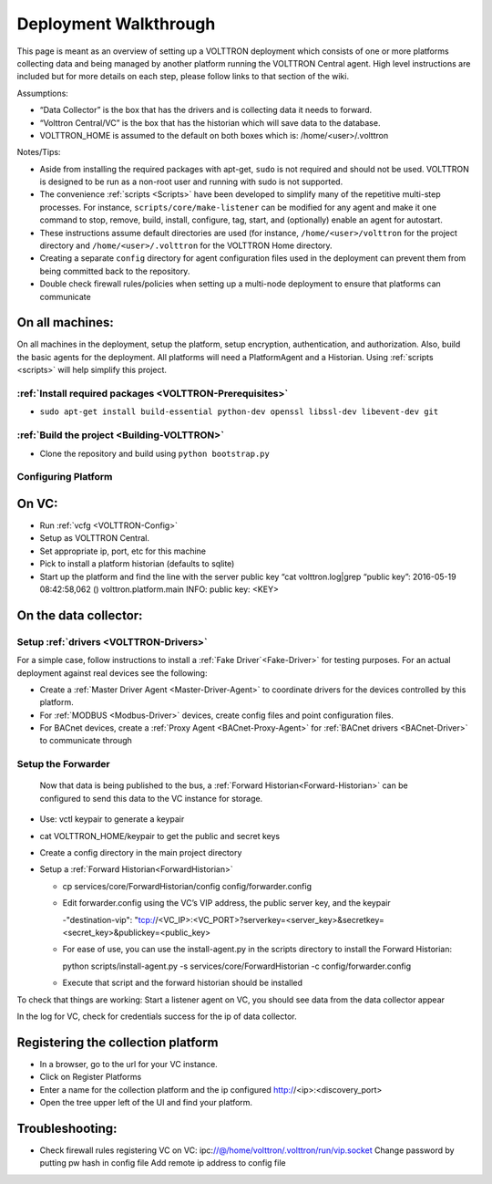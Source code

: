 .. _Deployment-Walkthrough:

Deployment Walkthrough
~~~~~~~~~~~~~~~~~~~~~~

This page is meant as an overview of setting up a VOLTTRON deployment
which consists of one or more platforms collecting data and being
managed by another platform running the VOLTTRON Central agent. High
level instructions are included but for more details on each step,
please follow links to that section of the wiki.

Assumptions:

- “Data Collector” is the box that has the drivers and is collecting data it needs to forward.
- “Volttron Central/VC” is the box that has the historian which will save data to the database.
- VOLTTRON_HOME is assumed to the default on both boxes which is: /home/<user>/.volttron

Notes/Tips:

-  Aside from installing the required packages with apt-get, ``sudo`` is
   not required and should not be used. VOLTTRON is designed to be run
   as a non-root user and running with sudo is not supported.
-  The convenience :ref:`scripts <Scripts>` have been developed to simplify
   many of the repetitive multi-step processes. For instance,
   ``scripts/core/make-listener`` can be modified for any agent and make
   it one command to stop, remove, build, install, configure, tag,
   start, and (optionally) enable an agent for autostart.
-  These instructions assume default directories are used (for instance,
   ``/home/<user>/volttron`` for the project directory and
   ``/home/<user>/.volttron`` for the VOLTTRON Home directory.
-  Creating a separate ``config`` directory for agent configuration
   files used in the deployment can prevent them from being committed
   back to the repository.
-  Double check firewall rules/policies when setting up a multi-node
   deployment to ensure that platforms can communicate

On all machines:
================

On all machines in the deployment, setup the platform, setup encryption,
authentication, and authorization. Also, build the basic agents for the
deployment. All platforms will need a PlatformAgent and a Historian.
Using :ref:`scripts <scripts>` will help simplify this project.

:ref:`Install required packages <VOLTTRON-Prerequisites>`
----------------------------------------------------------

-  ``sudo apt-get install build-essential python-dev openssl libssl-dev libevent-dev git``

:ref:`Build the project <Building-VOLTTRON>`
----------------------------------------------

-  Clone the repository and build using ``python bootstrap.py``

Configuring Platform
---------------------

On VC:
======

- Run :ref:`vcfg <VOLTTRON-Config>`
- Setup as VOLTTRON Central.
- Set appropriate ip, port, etc for this machine 
- Pick to install a platform historian (defaults to sqlite)
- Start up the platform and find the line with the server public key “cat volttron.log|grep “public key”:
  2016-05-19 08:42:58,062 () volttron.platform.main INFO: public key: <KEY>
 
 
On the data collector:
======================
 
Setup :ref:`drivers <VOLTTRON-Drivers>`
---------------------------------------

For a simple case, follow instructions to install a :ref:`Fake Driver`<Fake-Driver>` 
for testing purposes. For an actual deployment against real devices see the following:

-  Create a :ref:`Master Driver Agent <Master-Driver-Agent>` to coordinate
   drivers for the devices controlled by this platform.
-  For :ref:`MODBUS <Modbus-Driver>` devices, create config files and point
   configuration files.
-  For BACnet devices, create a :ref:`Proxy Agent <BACnet-Proxy-Agent>` for
   :ref:`BACnet drivers <BACnet-Driver>` to communicate through

 
Setup the Forwarder
-------------------
 Now that data is being published to the bus, a :ref:`Forward Historian<Forward-Historian>` can be
 configured to send this data to the VC instance for storage.
 
- Use: vctl keypair to generate a keypair
- cat VOLTTRON_HOME/keypair to get the public and secret keys
- Create a config directory in the main project directory
- Setup a :ref:`Forward Historian<ForwardHistorian>`

  - cp services/core/ForwardHistorian/config config/forwarder.config
  - Edit forwarder.config using the VC’s VIP address, the public server key, and the keypair
  
    -"destination-vip": "tcp://<VC_IP>:<VC_PORT>?serverkey=<server_key>&secretkey=<secret_key>&publickey=<public_key>
    
  - For ease of use, you can use the install-agent.py in the scripts directory to install the Forward Historian:

    python scripts/install-agent.py -s services/core/ForwardHistorian -c config/forwarder.config

  - Execute that script and the forward historian should be installed
 
To check that things are working:
Start a listener agent on VC, you should see data from the data collector appear
 
In the log for VC, check for credentials success for the ip of data collector.

Registering the collection platform
====================================

- In a browser, go to the url for your VC instance.
- Click on Register Platforms
- Enter a name for the collection platform and the ip configured http://<ip>:<discovery_port>
- Open the tree upper left of the UI and find your platform.

Troubleshooting:
================

-  Check firewall rules
   registering VC on VC:
   ipc:\ //@/home/volttron/.volttron/run/vip.socket
   Change password by putting pw hash in config file
   Add remote ip address to config file
